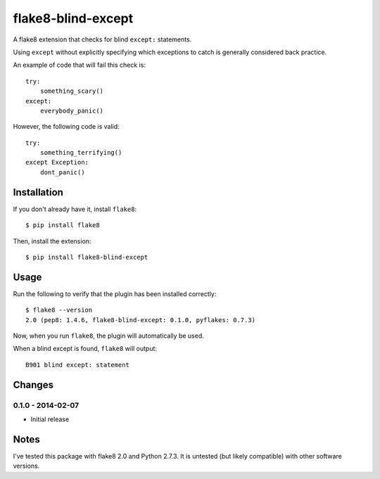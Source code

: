 flake8-blind-except
===================

A flake8 extension that checks for blind ``except:`` statements.

Using ``except`` without explicitly specifying which exceptions to catch is generally considered back practice.

An example of code that will fail this check is::

    try:
        something_scary()
    except:
        everybody_panic()

However, the following code is valid::

    try:
        something_terrifying()
    except Exception:
        dont_panic()

Installation
------------

If you don't already have it, install ``flake8``::

    $ pip install flake8

Then, install the extension::

    $ pip install flake8-blind-except

Usage
-----

Run the following to verify that the plugin has been installed correctly::

    $ flake8 --version
    2.0 (pep8: 1.4.6, flake8-blind-except: 0.1.0, pyflakes: 0.7.3)

Now, when you run ``flake8``, the plugin will automatically be used.

When a blind except is found, ``flake8`` will output::

    B901 blind except: statement



Changes
------

0.1.0 - 2014-02-07
``````````````````
* Initial release

Notes
-----

I've tested this package with flake8 2.0 and Python 2.7.3. It is untested (but likely compatible) with other software versions.
